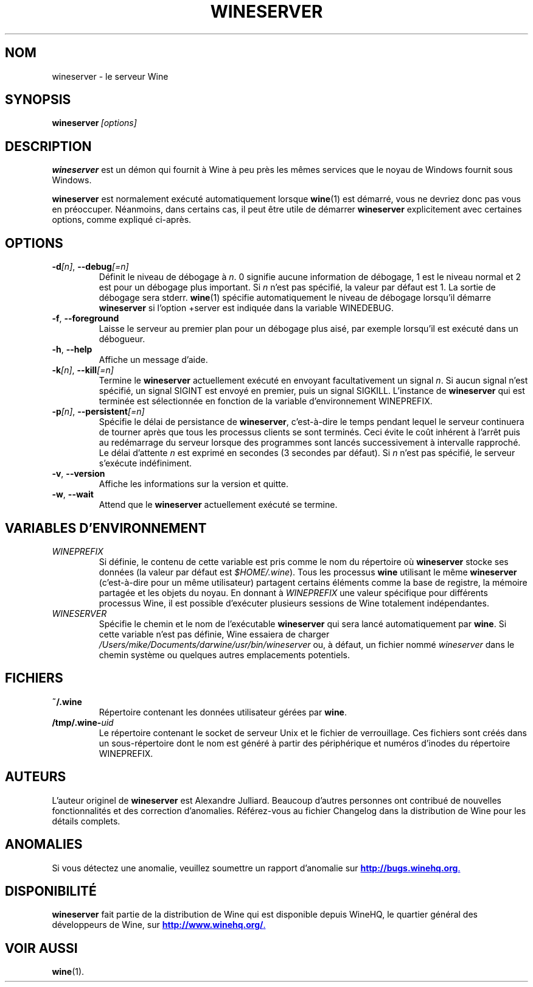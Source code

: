 .\" -*- nroff -*-
.TH WINESERVER 1 "avril 2010" "Wine 1.2.2" "Windows sur Unix"
.SH NOM
wineserver \- le serveur Wine
.SH SYNOPSIS
.BI wineserver\  [options]
.SH DESCRIPTION
.B wineserver
est un démon qui fournit à Wine à peu près les mêmes services
que le noyau de Windows fournit sous Windows.
.PP
.B wineserver
est normalement exécuté automatiquement lorsque \fBwine\fR(1) est démarré,
vous ne devriez donc pas vous en préoccuper. Néanmoins, dans certains cas, il
peut être utile de démarrer \fBwineserver\fR explicitement avec certaines options,
comme expliqué ci-après.
.SH OPTIONS
.TP
\fB\-d\fI[n]\fR, \fB--debug\fI[=n]
Définit le niveau de débogage à
.IR n .
0 signifie aucune information de débogage, 1 est le niveau normal et 2 est
pour un débogage plus important. Si
.I n
n'est pas spécifié, la valeur par défaut est 1. La sortie de débogage sera
stderr. \fBwine\fR(1) spécifie automatiquement le niveau de débogage lorsqu'il
démarre \fBwineserver\fR si l'option +server est indiquée dans la variable
WINEDEBUG.
.TP
.BR \-f ", " --foreground
Laisse le serveur au premier plan pour un débogage plus aisé, par
exemple lorsqu'il est exécuté dans un débogueur.
.TP
.BR \-h ", " --help
Affiche un message d'aide.
.TP
\fB\-k\fI[n]\fR, \fB--kill\fI[=n]
Termine le
.B wineserver
actuellement exécuté en envoyant facultativement un signal \fIn\fR. Si
aucun signal n'est spécifié, un signal SIGINT est envoyé en premier,
puis un signal SIGKILL.  L'instance de \fBwineserver\fR qui est
terminée est sélectionnée en fonction de la variable d'environnement
WINEPREFIX.
.TP
\fB\-p\fI[n]\fR, \fB--persistent\fI[=n]
Spécifie le délai de persistance de \fBwineserver\fR, c'est-à-dire le
temps pendant lequel le serveur continuera de tourner après que tous les
processus clients se sont terminés. Ceci évite le coût inhérent à l'arrêt
puis au redémarrage du serveur lorsque des programmes sont lancés successivement
à intervalle rapproché.
Le délai d'attente \fIn\fR est exprimé en secondes (3 secondes par défaut).
Si \fIn\fR n'est pas spécifié, le serveur s'exécute indéfiniment.
.TP
.BR \-v ", " --version
Affiche les informations sur la version et quitte.
.TP
.BR \-w ", " --wait
Attend que le
.B wineserver
actuellement exécuté se termine.
.SH VARIABLES D'ENVIRONNEMENT
.TP
.I WINEPREFIX
Si définie, le contenu de cette variable est pris comme le nom du répertoire où
.B wineserver
stocke ses données (la valeur par défaut est \fI$HOME/.wine\fR). Tous les processus
.B wine
utilisant le même
.B wineserver
(c'est-à-dire pour un même utilisateur) partagent certains éléments comme la base de registre,
la mémoire partagée et les objets du noyau.
En donnant à
.I WINEPREFIX
une valeur spécifique pour différents processus Wine, il est possible d'exécuter plusieurs
sessions de Wine totalement indépendantes.
.TP
.I WINESERVER
Spécifie le chemin et le nom de l'exécutable
.B wineserver
qui sera lancé automatiquement par \fBwine\fR.
Si cette variable n'est pas définie, Wine essaiera de charger
.I /Users/mike/Documents/darwine/usr/bin/wineserver
ou, à défaut, un fichier nommé
\fIwineserver\fR dans le chemin système ou quelques autres emplacements potentiels.
.SH FICHIERS
.TP
.B ~/.wine
Répertoire contenant les données utilisateur gérées par
.BR wine .
.TP
.BI /tmp/.wine- uid
Le répertoire contenant le socket de serveur Unix et le fichier de verrouillage.
Ces fichiers sont créés dans un sous-répertoire dont le nom est généré à partir
des périphérique et numéros d'inodes du répertoire WINEPREFIX.
.SH AUTEURS
L'auteur originel de
.B wineserver
est Alexandre Julliard. Beaucoup d'autres personnes ont contribué de nouvelles fonctionnalités
et des correction d'anomalies. Référez-vous au fichier Changelog dans la distribution de Wine
pour les détails complets.
.SH ANOMALIES
Si vous détectez une anomalie, veuillez soumettre un rapport d'anomalie sur
.UR http://bugs.winehq.org
.BR http://bugs.winehq.org .
.UE
.SH DISPONIBILITÉ
.B wineserver
fait partie de la distribution de Wine qui est disponible depuis WineHQ,
le quartier général des développeurs de Wine, sur
.UR http://www.winehq.org/
.BR http://www.winehq.org/ .
.UE
.SH "VOIR AUSSI"
.BR wine (1).
